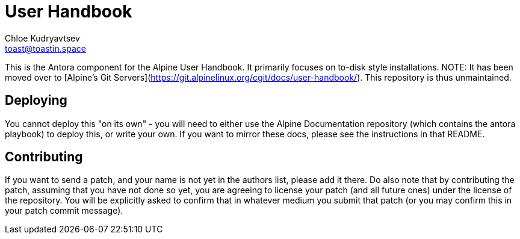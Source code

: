 = User Handbook
Chloe Kudryavtsev <toast@toastin.space>

This is the Antora component for the Alpine User Handbook.
It primarily focuses on to-disk style installations.
NOTE: It has been moved over to [Alpine's Git Servers](https://git.alpinelinux.org/cgit/docs/user-handbook/). This repository is thus unmaintained.

== Deploying
// TODO: link to playbook repository

You cannot deploy this "on its own" - you will need to either use the Alpine Documentation repository (which contains the antora playbook) to deploy this, or write your own.
If you want to mirror these docs, please see the instructions in that README.

== Contributing

If you want to send a patch, and your name is not yet in the authors list, please add it there.
Do also note that by contributing the patch, assuming that you have not done so yet, you are agreeing to license your patch (and all future ones) under the license of the repository.
You will be explicitly asked to confirm that in whatever medium you submit that patch (or you may confirm this in your patch commit message).
